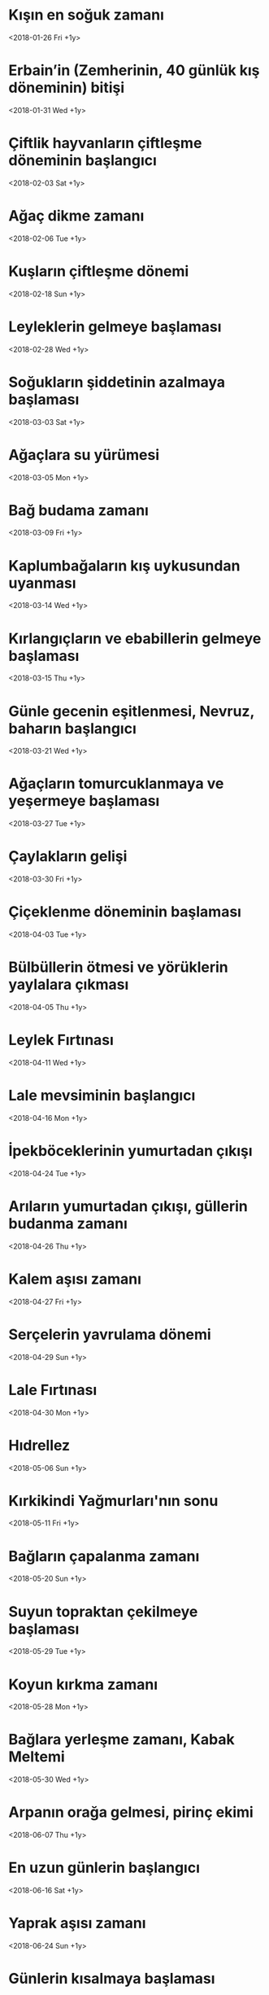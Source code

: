 * Kışın en soğuk zamanı
  <2018-01-26 Fri +1y>
* Erbain’in (Zemherinin, 40 günlük kış döneminin) bitişi   
  <2018-01-31 Wed +1y>
* Çiftlik hayvanların çiftleşme döneminin başlangıcı
  <2018-02-03 Sat +1y>
* Ağaç dikme zamanı
  <2018-02-06 Tue +1y>
* Kuşların çiftleşme dönemi
  <2018-02-18 Sun +1y>
* Leyleklerin gelmeye başlaması
  <2018-02-28 Wed +1y>
* Soğukların şiddetinin azalmaya başlaması
  <2018-03-03 Sat +1y>
* Ağaçlara su yürümesi
  <2018-03-05 Mon +1y>
* Bağ budama zamanı
  <2018-03-09 Fri +1y>
* Kaplumbağaların kış uykusundan uyanması
  <2018-03-14 Wed +1y>
* Kırlangıçların ve ebabillerin gelmeye başlaması
  <2018-03-15 Thu +1y>
* Günle gecenin eşitlenmesi, Nevruz, baharın başlangıcı
  <2018-03-21 Wed +1y>
* Ağaçların tomurcuklanmaya ve yeşermeye başlaması
  <2018-03-27 Tue +1y>
* Çaylakların gelişi
  <2018-03-30 Fri +1y>
* Çiçeklenme döneminin başlaması
  <2018-04-03 Tue +1y>
* Bülbüllerin ötmesi ve yörüklerin yaylalara çıkması
  <2018-04-05 Thu +1y> 
* Leylek Fırtınası
  <2018-04-11 Wed +1y>
* Lale mevsiminin başlangıcı
  <2018-04-16 Mon +1y>
* İpekböceklerinin yumurtadan çıkışı
  <2018-04-24 Tue +1y>
* Arıların yumurtadan çıkışı, güllerin budanma zamanı
  <2018-04-26 Thu +1y>
* Kalem aşısı zamanı
  <2018-04-27 Fri +1y>
* Serçelerin yavrulama dönemi
  <2018-04-29 Sun +1y>
* Lale Fırtınası
  <2018-04-30 Mon +1y>
* Hıdrellez
  <2018-05-06 Sun +1y>
* Kırkikindi Yağmurları'nın sonu
  <2018-05-11 Fri +1y>
* Bağların çapalanma zamanı
  <2018-05-20 Sun +1y>
* Suyun topraktan çekilmeye başlaması
  <2018-05-29 Tue +1y>
* Koyun kırkma zamanı
  <2018-05-28 Mon +1y>
* Bağlara yerleşme zamanı, Kabak Meltemi
  <2018-05-30 Wed +1y>
* Arpanın orağa gelmesi, pirinç ekimi
  <2018-06-07 Thu +1y>
* En uzun günlerin başlangıcı
  <2018-06-16 Sat +1y>
* Yaprak aşısı zamanı
  <2018-06-24 Sun +1y>
* Günlerin kısalmaya başlaması
  <2018-06-29 Fri +1y>
* Karaerik Fırtınası (3 gün sürer)
  <2018-07-24 Tue +1y>
* Yılın en sıcak günlerinin başlangıcı
  <2018-08-01 Wed +1y>
* Arıların bal tutmaları
  <2018-08-05 Sun +1y>
* Pamuk toplama zamanı
  <2018-08-12 Sun +1y>
* Yemişlerin olgunlaşması
  <2018-08-18 Sat +1y>
* Leyleklerin göçmeye başlaması
  <2018-08-28 Tue +1y>
* Mercan Fırtınası
  <2018-08-31 Fri +1y>
* Sebzelerin soğuklardan etkilenmeye başlaması
  <2018-09-07 Fri +1y>
* Koç ayırma zamanı
  <2018-09-08 Sat +1y>
* Bağbozumu zamanı
  <2018-09-15 Sat +1y>
* Günle gecenin eşitlenmesi
  <2018-09-21 Fri +1y>
* Koç katımı zamanı
  <2018-09-23 Sun +1y>
* Kırlangıç ve ebabillerin göç etmesi
  <2018-09-30 Sun +1y>
* Kaplumbağaların kış uykusuna yatması
  <2018-10-14 Sun +1y>
* Bağbozumu Fırtınası
  <2018-10-19 Fri +1y>
* Ağaç dikimi ve çelikleme zamanı
  <2018-10-20 Sat +1y>
* Bağbozumunun bitişi
  <2018-10-21 Sun +1y>
* Ağaçların budanması
  <2018-10-31 Wed +1y>
* Lodos Rüzgarları
  <2018-11-04 Sun +1y>
* Çiğ düşmeye başlması
  <2018-11-09 Fri +1y>
* Pastırma Yazı sıcakları
  <2018-11-11 Sun +1y>
* Haşerenin gizlenmesi
  <2018-11-22 Thu +1y>
* Ağaçlardan suyun çekilmesi
  <2018-11-30 Fri +1y>
* İkinci Pastırma Sıcakları
  <2018-12-01 Sat +1y>
* Erbain’in başlangıcı (Zemherinin başlangıcı, 40 günlük soğuk kış zamanı), en uzun gecelerin başlangıcı
  <2019-02-21 Thu +1y>
* En uzun gecelerin sonu
  <2018-12-26 Wed +1y>
